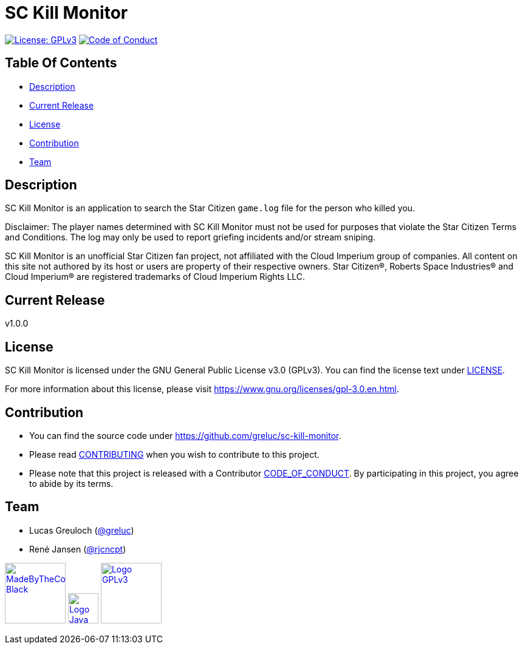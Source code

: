= SC Kill Monitor

image:https://img.shields.io/badge/License-GPLv3-blue.svg?style=flat-square[License: GPLv3,link=LICENSE]
image:https://img.shields.io/badge/Contributor%20Covenant-v2.1%20adopted-ff69b4.svg?style=flat-square[Code of Conduct,link=CODE_OF_CONDUCT.adoc]

== Table Of Contents

* <<description, Description>>
* <<current-release, Current Release>>
* <<license, License>>
* <<contribution, Contribution>>
* <<team, Team>>

[#description]
== Description

SC Kill Monitor is an application to search the Star Citizen `game.log` file for the person who killed you.

Disclaimer: The player names determined with SC Kill Monitor must not be used for purposes that violate the Star Citizen Terms and Conditions. The log may only be used to report griefing incidents and/or stream sniping.

SC Kill Monitor is an unofficial Star Citizen fan project, not affiliated with the Cloud Imperium group of companies.
All content on this site not authored by its host or users are property of their respective owners.
Star Citizen®, Roberts Space Industries® and Cloud Imperium® are registered trademarks of Cloud Imperium Rights LLC.

[#current-release]
== Current Release

v1.0.0

[#license]
== License

SC Kill Monitor is licensed under the GNU General Public License v3.0 (GPLv3).
You can find the license text under link:LICENSE[LICENSE].

For more information about this license, please visit https://www.gnu.org/licenses/gpl-3.0.en.html[https://www.gnu.org/licenses/gpl-3.0.en.html].

[#contribution]
== Contribution

* You can find the source code under https://github.com/greluc/sc-kill-monitor[https://github.com/greluc/sc-kill-monitor].
* Please read link:CONTRIBUTING.adoc[CONTRIBUTING] when you wish to contribute to this project.
* Please note that this project is released with a Contributor link:CODE_OF_CONDUCT.adoc[CODE_OF_CONDUCT].
By participating in this project, you agree to abide by its terms.

[#team]
== Team

* Lucas Greuloch (https://github.com/greluc[@greluc])
* René Jansen (https://github.com/rjcncpt[@rjcncpt])

image:src/main/resources/logos/MadeByTheCommunity_Black.png[link="https://robertsspaceindustries.com/en/",100]
image:src/main/resources/logos/Logo_Java.svg[link="https://en.wikipedia.org/wiki/Java_(programming_language)",50]
image:src/main/resources/logos/Logo_GPLv3.svg[link="https://www.gnu.org/licenses/gpl-3.0.en.html",100]
